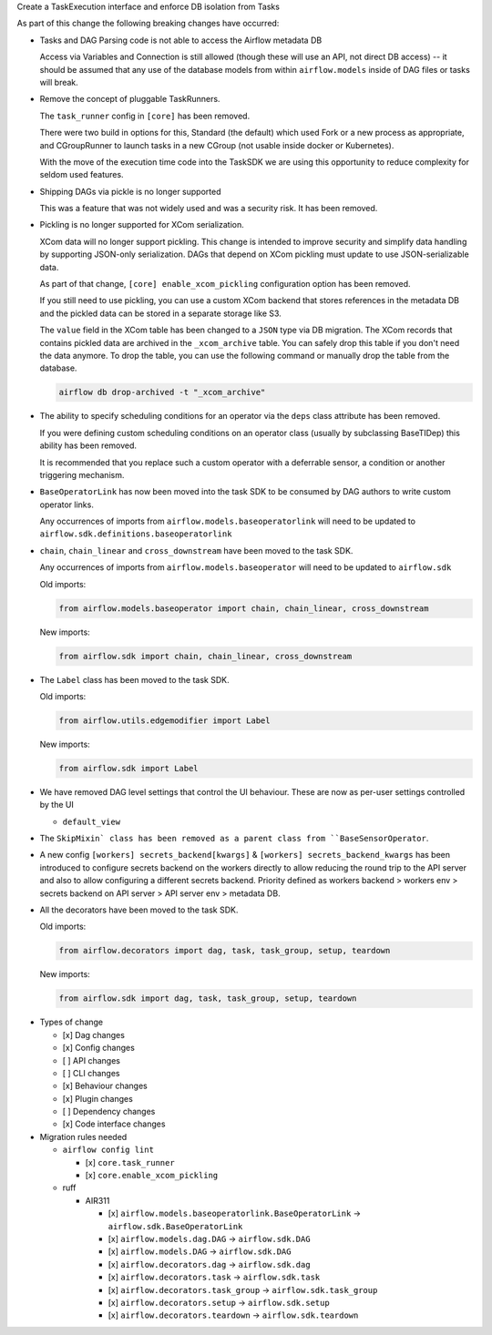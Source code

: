 Create a TaskExecution interface and enforce DB isolation from Tasks

As part of this change the following breaking changes have occurred:

- Tasks and DAG Parsing code is not able to access the Airflow metadata DB

  Access via Variables and Connection is still allowed (though these will use an API, not direct DB access) -- it should be assumed that any use of the database models from within ``airflow.models`` inside of DAG files or tasks will break.

- Remove the concept of pluggable TaskRunners.

  The ``task_runner`` config in ``[core]`` has been removed.

  There were two build in options for this, Standard (the default) which used Fork or a new process as appropriate, and CGroupRunner to launch tasks in a new CGroup (not usable inside docker or Kubernetes).

  With the move of the execution time code into the TaskSDK we are using this opportunity to reduce complexity for seldom used features.

- Shipping DAGs via pickle is no longer supported

  This was a feature that was not widely used and was a security risk. It has been removed.

- Pickling is no longer supported for XCom serialization.

  XCom data will no longer support pickling. This change is intended to improve security and simplify data
  handling by supporting JSON-only serialization. DAGs that depend on XCom pickling must update to use JSON-serializable data.

  As part of that change, ``[core] enable_xcom_pickling`` configuration option has been removed.

  If you still need to use pickling, you can use a custom XCom backend that stores references in the metadata DB and
  the pickled data can be stored in a separate storage like S3.

  The ``value`` field in the XCom table has been changed to a ``JSON`` type via DB migration. The XCom records that
  contains pickled data are archived in the ``_xcom_archive`` table. You can safely drop this table if you don't need
  the data anymore. To drop the table, you can use the following command or manually drop the table from the database.

  .. code-block:: bash

      airflow db drop-archived -t "_xcom_archive"

- The ability to specify scheduling conditions for an operator via the ``deps`` class attribute has been removed.

  If you were defining custom scheduling conditions on an operator class (usually by subclassing BaseTIDep) this ability has been removed.

  It is recommended that you replace such a custom operator with a deferrable sensor, a condition or another triggering mechanism.

- ``BaseOperatorLink`` has now been moved into the task SDK to be consumed by DAG authors to write custom operator links.

  Any occurrences of imports from ``airflow.models.baseoperatorlink`` will need to be updated to ``airflow.sdk.definitions.baseoperatorlink``

- ``chain``, ``chain_linear`` and ``cross_downstream`` have been moved to the task SDK.

  Any occurrences of imports from ``airflow.models.baseoperator`` will need to be updated to ``airflow.sdk``

  Old imports:

  .. code-block:: python

      from airflow.models.baseoperator import chain, chain_linear, cross_downstream

  New imports:

  .. code-block:: python

      from airflow.sdk import chain, chain_linear, cross_downstream

- The ``Label`` class has been moved to the task SDK.

  Old imports:

  .. code-block:: python

      from airflow.utils.edgemodifier import Label

  New imports:

  .. code-block:: python

      from airflow.sdk import Label

- We have removed DAG level settings that control the UI behaviour.
  These are now as per-user settings controlled by the UI

  - ``default_view``

- The ``SkipMixin` class has been removed as a parent class from ``BaseSensorOperator``.

- A new config ``[workers] secrets_backend[kwargs]`` & ``[workers] secrets_backend_kwargs``  has been introduced to configure secrets backend on the
  workers directly to allow reducing the round trip to the API server and also to allow configuring a
  different secrets backend.
  Priority defined as workers backend > workers env > secrets backend on API server > API server env > metadata DB.

- All the decorators have been moved to the task SDK.

  Old imports:

  .. code-block:: python

      from airflow.decorators import dag, task, task_group, setup, teardown

  New imports:

  .. code-block:: python

      from airflow.sdk import dag, task, task_group, setup, teardown


* Types of change

  * [x] Dag changes
  * [x] Config changes
  * [ ] API changes
  * [ ] CLI changes
  * [x] Behaviour changes
  * [x] Plugin changes
  * [ ] Dependency changes
  * [x] Code interface changes

* Migration rules needed

  * ``airflow config lint``

    * [x] ``core.task_runner``
    * [x] ``core.enable_xcom_pickling``

  * ruff

    * AIR311

      * [x] ``airflow.models.baseoperatorlink.BaseOperatorLink`` → ``airflow.sdk.BaseOperatorLink``
      * [x] ``airflow.models.dag.DAG`` → ``airflow.sdk.DAG``
      * [x] ``airflow.models.DAG`` → ``airflow.sdk.DAG``
      * [x] ``airflow.decorators.dag`` → ``airflow.sdk.dag``
      * [x] ``airflow.decorators.task`` → ``airflow.sdk.task``
      * [x] ``airflow.decorators.task_group`` → ``airflow.sdk.task_group``
      * [x] ``airflow.decorators.setup`` → ``airflow.sdk.setup``
      * [x] ``airflow.decorators.teardown`` → ``airflow.sdk.teardown``
